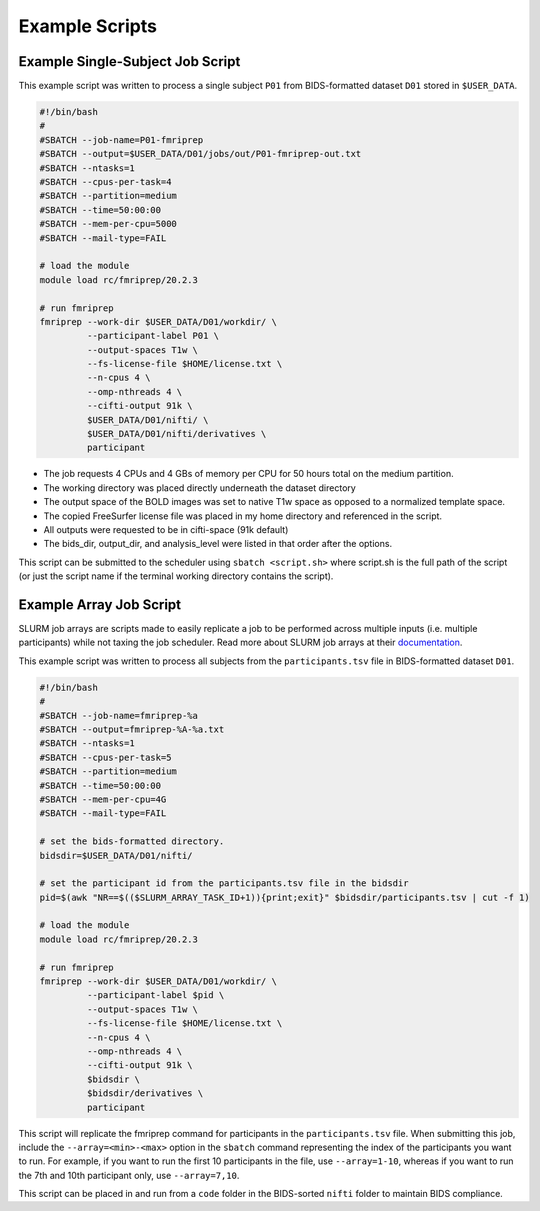 Example Scripts
=============================

Example Single-Subject Job Script
---------------------------------
This example script was written to process a single subject ``P01`` from
BIDS-formatted dataset ``D01`` stored in ``$USER_DATA``.

.. code-block:: bash
    
    #!/bin/bash
    #
    #SBATCH --job-name=P01-fmriprep
    #SBATCH --output=$USER_DATA/D01/jobs/out/P01-fmriprep-out.txt
    #SBATCH --ntasks=1
    #SBATCH --cpus-per-task=4
    #SBATCH --partition=medium
    #SBATCH --time=50:00:00
    #SBATCH --mem-per-cpu=5000
    #SBATCH --mail-type=FAIL

    # load the module
    module load rc/fmriprep/20.2.3

    # run fmriprep
    fmriprep --work-dir $USER_DATA/D01/workdir/ \
             --participant-label P01 \
             --output-spaces T1w \
             --fs-license-file $HOME/license.txt \
             --n-cpus 4 \
             --omp-nthreads 4 \
             --cifti-output 91k \
             $USER_DATA/D01/nifti/ \
             $USER_DATA/D01/nifti/derivatives \
             participant

- The job requests 4 CPUs and 4 GBs of memory per CPU for 50 hours total on the medium partition. 
- The working directory was placed directly underneath the dataset directory
- The output space of the BOLD images was set to native T1w space as opposed to a normalized template space.
- The copied FreeSurfer license file was placed in my home directory and referenced in the script.
- All outputs were requested to be in cifti-space (91k default)
- The bids_dir, output_dir, and analysis_level were listed in that order after the options.

This script can be submitted to the scheduler using ``sbatch <script.sh>`` where
script.sh is the full path of the script (or just the script name if the
terminal working directory contains the script).


Example Array Job Script
-----------------------------------

SLURM job arrays are scripts made to easily replicate a job to be performed
across multiple inputs (i.e. multiple participants) while not taxing the job
scheduler. Read more about SLURM job arrays at their `documentation
<https://slurm.schedmd.com/job_array.html>`__.

This example script was written to process all subjects from the
``participants.tsv`` file in BIDS-formatted dataset ``D01``.

.. code-block:: bash

    #!/bin/bash
    #
    #SBATCH --job-name=fmriprep-%a
    #SBATCH --output=fmriprep-%A-%a.txt
    #SBATCH --ntasks=1
    #SBATCH --cpus-per-task=5
    #SBATCH --partition=medium
    #SBATCH --time=50:00:00
    #SBATCH --mem-per-cpu=4G
    #SBATCH --mail-type=FAIL

    # set the bids-formatted directory. 
    bidsdir=$USER_DATA/D01/nifti/

    # set the participant id from the participants.tsv file in the bidsdir
    pid=$(awk "NR==$(($SLURM_ARRAY_TASK_ID+1)){print;exit}" $bidsdir/participants.tsv | cut -f 1)

    # load the module
    module load rc/fmriprep/20.2.3

    # run fmriprep
    fmriprep --work-dir $USER_DATA/D01/workdir/ \
             --participant-label $pid \
             --output-spaces T1w \
             --fs-license-file $HOME/license.txt \
             --n-cpus 4 \
             --omp-nthreads 4 \
             --cifti-output 91k \
             $bidsdir \
             $bidsdir/derivatives \
             participant

This script will replicate the fmriprep command for participants in the
``participants.tsv`` file. When submitting this job, include the
``--array=<min>-<max>`` option in the ``sbatch`` command representing the index
of the participants you want to run. For example, if you want to run the first
10 participants in the file, use ``--array=1-10``, whereas if you want to run
the 7th and 10th participant only, use ``--array=7,10``. 

This script can be placed in and run from a ``code`` folder in the BIDS-sorted
``nifti`` folder to maintain BIDS compliance.
